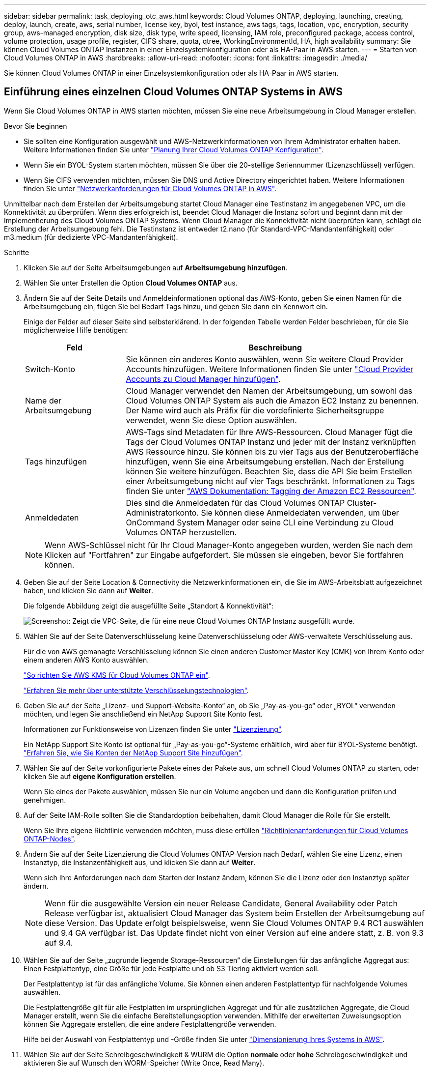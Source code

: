 ---
sidebar: sidebar 
permalink: task_deploying_otc_aws.html 
keywords: Cloud Volumes ONTAP, deploying, launching, creating, deploy, launch, create, aws, serial number, license key, byol, test instance, aws tags, tags, location, vpc, encryption, security group, aws-managed encryption, disk size, disk type, write speed, licensing, IAM role, preconfigured package, access control, volume protection, usage profile, register, CIFS share, quota, qtree, WorkingEnvironmentId, HA, high availability 
summary: Sie können Cloud Volumes ONTAP Instanzen in einer Einzelsystemkonfiguration oder als HA-Paar in AWS starten. 
---
= Starten von Cloud Volumes ONTAP in AWS
:hardbreaks:
:allow-uri-read: 
:nofooter: 
:icons: font
:linkattrs: 
:imagesdir: ./media/


[role="lead"]
Sie können Cloud Volumes ONTAP in einer Einzelsystemkonfiguration oder als HA-Paar in AWS starten.



== Einführung eines einzelnen Cloud Volumes ONTAP Systems in AWS

Wenn Sie Cloud Volumes ONTAP in AWS starten möchten, müssen Sie eine neue Arbeitsumgebung in Cloud Manager erstellen.

.Bevor Sie beginnen
* Sie sollten eine Konfiguration ausgewählt und AWS-Netzwerkinformationen von Ihrem Administrator erhalten haben. Weitere Informationen finden Sie unter link:task_planning_your_config.html["Planung Ihrer Cloud Volumes ONTAP Konfiguration"].
* Wenn Sie ein BYOL-System starten möchten, müssen Sie über die 20-stellige Seriennummer (Lizenzschlüssel) verfügen.
* Wenn Sie CIFS verwenden möchten, müssen Sie DNS und Active Directory eingerichtet haben. Weitere Informationen finden Sie unter link:reference_networking_aws.html["Netzwerkanforderungen für Cloud Volumes ONTAP in AWS"].


Unmittelbar nach dem Erstellen der Arbeitsumgebung startet Cloud Manager eine Testinstanz im angegebenen VPC, um die Konnektivität zu überprüfen. Wenn dies erfolgreich ist, beendet Cloud Manager die Instanz sofort und beginnt dann mit der Implementierung des Cloud Volumes ONTAP Systems. Wenn Cloud Manager die Konnektivität nicht überprüfen kann, schlägt die Erstellung der Arbeitsumgebung fehl. Die Testinstanz ist entweder t2.nano (für Standard-VPC-Mandantenfähigkeit) oder m3.medium (für dedizierte VPC-Mandantenfähigkeit).

.Schritte
. Klicken Sie auf der Seite Arbeitsumgebungen auf *Arbeitsumgebung hinzufügen*.
. Wählen Sie unter Erstellen die Option *Cloud Volumes ONTAP* aus.
. Ändern Sie auf der Seite Details und Anmeldeinformationen optional das AWS-Konto, geben Sie einen Namen für die Arbeitsumgebung ein, fügen Sie bei Bedarf Tags hinzu, und geben Sie dann ein Kennwort ein.
+
Einige der Felder auf dieser Seite sind selbsterklärend. In der folgenden Tabelle werden Felder beschrieben, für die Sie möglicherweise Hilfe benötigen:

+
[cols="25,75"]
|===
| Feld | Beschreibung 


| Switch-Konto | Sie können ein anderes Konto auswählen, wenn Sie weitere Cloud Provider Accounts hinzufügen. Weitere Informationen finden Sie unter link:task_adding_cloud_accounts.html["Cloud Provider Accounts zu Cloud Manager hinzufügen"]. 


| Name der Arbeitsumgebung | Cloud Manager verwendet den Namen der Arbeitsumgebung, um sowohl das Cloud Volumes ONTAP System als auch die Amazon EC2 Instanz zu benennen. Der Name wird auch als Präfix für die vordefinierte Sicherheitsgruppe verwendet, wenn Sie diese Option auswählen. 


| Tags hinzufügen | AWS-Tags sind Metadaten für Ihre AWS-Ressourcen. Cloud Manager fügt die Tags der Cloud Volumes ONTAP Instanz und jeder mit der Instanz verknüpften AWS Ressource hinzu. Sie können bis zu vier Tags aus der Benutzeroberfläche hinzufügen, wenn Sie eine Arbeitsumgebung erstellen. Nach der Erstellung können Sie weitere hinzufügen. Beachten Sie, dass die API Sie beim Erstellen einer Arbeitsumgebung nicht auf vier Tags beschränkt. Informationen zu Tags finden Sie unter https://docs.aws.amazon.com/AWSEC2/latest/UserGuide/Using_Tags.html["AWS Dokumentation: Tagging der Amazon EC2 Ressourcen"^]. 


| Anmeldedaten | Dies sind die Anmeldedaten für das Cloud Volumes ONTAP Cluster-Administratorkonto. Sie können diese Anmeldedaten verwenden, um über OnCommand System Manager oder seine CLI eine Verbindung zu Cloud Volumes ONTAP herzustellen. 
|===
+

NOTE: Wenn AWS-Schlüssel nicht für Ihr Cloud Manager-Konto angegeben wurden, werden Sie nach dem Klicken auf "Fortfahren" zur Eingabe aufgefordert. Sie müssen sie eingeben, bevor Sie fortfahren können.

. Geben Sie auf der Seite Location & Connectivity die Netzwerkinformationen ein, die Sie im AWS-Arbeitsblatt aufgezeichnet haben, und klicken Sie dann auf *Weiter*.
+
Die folgende Abbildung zeigt die ausgefüllte Seite „Standort & Konnektivität“:

+
image:screenshot_cot_vpc.gif["Screenshot: Zeigt die VPC-Seite, die für eine neue Cloud Volumes ONTAP Instanz ausgefüllt wurde."]

. Wählen Sie auf der Seite Datenverschlüsselung keine Datenverschlüsselung oder AWS-verwaltete Verschlüsselung aus.
+
Für die von AWS gemanagte Verschlüsselung können Sie einen anderen Customer Master Key (CMK) von Ihrem Konto oder einem anderen AWS Konto auswählen.

+
link:task_setting_up_kms.html["So richten Sie AWS KMS für Cloud Volumes ONTAP ein"].

+
link:concept_security.html#encryption-of-data-at-rest["Erfahren Sie mehr über unterstützte Verschlüsselungstechnologien"].

. Geben Sie auf der Seite „Lizenz- und Support-Website-Konto“ an, ob Sie „Pay-as-you-go“ oder „BYOL“ verwenden möchten, und legen Sie anschließend ein NetApp Support Site Konto fest.
+
Informationen zur Funktionsweise von Lizenzen finden Sie unter link:concept_licensing.html["Lizenzierung"].

+
Ein NetApp Support Site Konto ist optional für „Pay-as-you-go“-Systeme erhältlich, wird aber für BYOL-Systeme benötigt. link:task_adding_nss_accounts.html["Erfahren Sie, wie Sie Konten der NetApp Support Site hinzufügen"].

. Wählen Sie auf der Seite vorkonfigurierte Pakete eines der Pakete aus, um schnell Cloud Volumes ONTAP zu starten, oder klicken Sie auf *eigene Konfiguration erstellen*.
+
Wenn Sie eines der Pakete auswählen, müssen Sie nur ein Volume angeben und dann die Konfiguration prüfen und genehmigen.

. Auf der Seite IAM-Rolle sollten Sie die Standardoption beibehalten, damit Cloud Manager die Rolle für Sie erstellt.
+
Wenn Sie Ihre eigene Richtlinie verwenden möchten, muss diese erfüllen http://mysupport.netapp.com/cloudontap/support/iampolicies["Richtlinienanforderungen für Cloud Volumes ONTAP-Nodes"^].

. Ändern Sie auf der Seite Lizenzierung die Cloud Volumes ONTAP-Version nach Bedarf, wählen Sie eine Lizenz, einen Instanztyp, die Instanzenfähigkeit aus, und klicken Sie dann auf *Weiter*.
+
Wenn sich Ihre Anforderungen nach dem Starten der Instanz ändern, können Sie die Lizenz oder den Instanztyp später ändern.

+

NOTE: Wenn für die ausgewählte Version ein neuer Release Candidate, General Availability oder Patch Release verfügbar ist, aktualisiert Cloud Manager das System beim Erstellen der Arbeitsumgebung auf diese Version. Das Update erfolgt beispielsweise, wenn Sie Cloud Volumes ONTAP 9.4 RC1 auswählen und 9.4 GA verfügbar ist. Das Update findet nicht von einer Version auf eine andere statt, z. B. von 9.3 auf 9.4.

. Wählen Sie auf der Seite „zugrunde liegende Storage-Ressourcen“ die Einstellungen für das anfängliche Aggregat aus: Einen Festplattentyp, eine Größe für jede Festplatte und ob S3 Tiering aktiviert werden soll.
+
Der Festplattentyp ist für das anfängliche Volume. Sie können einen anderen Festplattentyp für nachfolgende Volumes auswählen.

+
Die Festplattengröße gilt für alle Festplatten im ursprünglichen Aggregat und für alle zusätzlichen Aggregate, die Cloud Manager erstellt, wenn Sie die einfache Bereitstellungsoption verwenden. Mithilfe der erweiterten Zuweisungsoption können Sie Aggregate erstellen, die eine andere Festplattengröße verwenden.

+
Hilfe bei der Auswahl von Festplattentyp und -Größe finden Sie unter link:task_planning_your_config.html#sizing-your-system-in-aws["Dimensionierung Ihres Systems in AWS"].

. Wählen Sie auf der Seite Schreibgeschwindigkeit & WURM die Option *normale* oder *hohe* Schreibgeschwindigkeit und aktivieren Sie auf Wunsch den WORM-Speicher (Write Once, Read Many).
+
link:task_planning_your_config.html#choosing-a-write-speed["Erfahren Sie mehr über Schreibgeschwindigkeit"].

+
link:concept_worm.html["Erfahren Sie mehr über WORM Storage"].

. Geben Sie auf der Seite „Create Volume“ Details für das neue Volume ein, und klicken Sie dann auf *Continue*.
+
Sie können diesen Schritt überspringen, wenn Sie ein Volume für iSCSI erstellen möchten. Cloud Manager richtet Volumes nur für NFS und CIFS ein.

+
Einige der Felder auf dieser Seite sind selbsterklärend. In der folgenden Tabelle werden Felder beschrieben, für die Sie möglicherweise Hilfe benötigen:

+
[cols="25,75"]
|===
| Feld | Beschreibung 


| Größe | Die maximale Größe, die Sie eingeben können, hängt weitgehend davon ab, ob Sie Thin Provisioning aktivieren, wodurch Sie ein Volume erstellen können, das größer ist als der derzeit verfügbare physische Storage. 


| Zugriffskontrolle (nur für NFS) | Eine Exportrichtlinie definiert die Clients im Subnetz, die auf das Volume zugreifen können. Standardmäßig gibt Cloud Manager einen Wert ein, der Zugriff auf alle Instanzen im Subnetz ermöglicht. 


| Berechtigungen und Benutzer/Gruppen (nur für CIFS) | Mit diesen Feldern können Sie die Zugriffsebene auf eine Freigabe für Benutzer und Gruppen steuern (auch Zugriffssteuerungslisten oder ACLs genannt). Sie können lokale oder domänenbasierte Windows-Benutzer oder -Gruppen oder UNIX-Benutzer oder -Gruppen angeben. Wenn Sie einen Domain-Windows-Benutzernamen angeben, müssen Sie die Domäne des Benutzers mit dem Format Domain\Benutzername einschließen. 


| Snapshot-Richtlinie | Eine Snapshot Kopierrichtlinie gibt die Häufigkeit und Anzahl der automatisch erstellten NetApp Snapshot Kopien an. Bei einer NetApp Snapshot Kopie handelt es sich um ein zeitpunktgenaues Filesystem Image, das keine Performance-Einbußen aufweist und minimalen Storage erfordert. Sie können die Standardrichtlinie oder keine auswählen. Sie können keine für transiente Daten auswählen, z. B. tempdb für Microsoft SQL Server. 
|===
+
Die folgende Abbildung zeigt die für das CIFS-Protokoll ausgefüllte Volume-Seite:

+
image:screenshot_cot_vol.gif["Screenshot: Zeigt die Seite Volume, die für eine Cloud Volumes ONTAP Instanz ausgefüllt wurde."]

. Wenn Sie das CIFS-Protokoll ausgewählt haben, richten Sie einen CIFS-Server auf der Seite CIFS-Setup ein:
+
[cols="25,75"]
|===
| Feld | Beschreibung 


| Primäre und sekundäre DNS-IP-Adresse | Die IP-Adressen der DNS-Server, die die Namensauflösung für den CIFS-Server bereitstellen. Die aufgeführten DNS-Server müssen die Servicestandortdatensätze (SRV) enthalten, die zum Auffinden der Active Directory LDAP-Server und Domänencontroller für die Domain, der der CIFS-Server beitreten wird, erforderlich sind. 


| Active Directory-Domäne, der Sie beitreten möchten | Der FQDN der Active Directory (AD)-Domain, der der CIFS-Server beitreten soll. 


| Anmeldeinformationen, die zur Aufnahme in die Domäne autorisiert sind | Der Name und das Kennwort eines Windows-Kontos mit ausreichenden Berechtigungen zum Hinzufügen von Computern zur angegebenen Organisationseinheit (OU) innerhalb der AD-Domäne. 


| CIFS-Server-BIOS-Name | Ein CIFS-Servername, der in der AD-Domain eindeutig ist. 


| Organisationseinheit | Die Organisationseinheit innerhalb der AD-Domain, die dem CIFS-Server zugeordnet werden soll. Der Standardwert lautet CN=Computers. 


| DNS-Domäne | Die DNS-Domain für die Cloud Volumes ONTAP Storage Virtual Machine (SVM). In den meisten Fällen entspricht die Domäne der AD-Domäne. 


| NTP-Server | Wählen Sie *Active Directory-Domäne verwenden* aus, um einen NTP-Server mit Active Directory-DNS zu konfigurieren. Wenn Sie einen NTP-Server mit einer anderen Adresse konfigurieren müssen, sollten Sie die API verwenden. Siehe link:api.html["Cloud Manager API-Entwicklerleitfaden"^] Entsprechende Details. 
|===
. Wählen Sie auf der Seite "Auslastungsprofil", "Festplattentyp" und "Tiering Policy" aus, ob Sie die Storage-Effizienzfunktionen aktivieren möchten, und bearbeiten Sie bei Bedarf die S3-Tiering Policy.
+
Weitere Informationen finden Sie unter link:task_planning_your_config.html#choosing-a-volume-usage-profile["Allgemeines zu Volume-Nutzungsprofilen"] Und link:concept_data_tiering.html["Data Tiering - Übersicht"].

. Überprüfen und bestätigen Sie Ihre Auswahl auf der Seite "Prüfen und genehmigen":
+
.. Überprüfen Sie die Details zur Konfiguration.
.. Klicken Sie auf *Weitere Informationen*, um Details zum Support und den von Cloud Manager erworbenen AWS Ressourcen anzuzeigen.
.. Aktivieren Sie die Kontrollkästchen *Ich verstehe...*.
.. Klicken Sie Auf *Go*.




Cloud Manager startet die Cloud Volumes ONTAP Instanz. Sie können den Fortschritt in der Timeline verfolgen.

Wenn beim Starten der Cloud Volumes ONTAP Instanz Probleme auftreten, lesen Sie die Fehlermeldung. Sie können auch die Arbeitsumgebung auswählen und auf Umgebung neu erstellen klicken.

Weitere Hilfe finden Sie unter https://mysupport.netapp.com/cloudontap["NetApp Cloud Volumes ONTAP Support"^].

.Nachdem Sie fertig sind
* Wenn Sie eine CIFS-Freigabe bereitgestellt haben, erteilen Sie Benutzern oder Gruppen Berechtigungen für die Dateien und Ordner, und überprüfen Sie, ob diese Benutzer auf die Freigabe zugreifen und eine Datei erstellen können.
* Wenn Sie Kontingente auf Volumes anwenden möchten, verwenden Sie System Manager oder die CLI.
+
Mithilfe von Quotas können Sie den Speicherplatz und die Anzahl der von einem Benutzer, einer Gruppe oder qtree verwendeten Dateien einschränken oder nachverfolgen.





== Starten eines Cloud Volumes ONTAP HA-Paars in AWS

Wenn Sie ein Cloud Volumes ONTAP HA-Paar in AWS starten möchten, müssen Sie eine HA-Arbeitsumgebung in Cloud Manager erstellen.

.Bevor Sie beginnen
* Sie sollten eine Konfiguration ausgewählt und AWS-Netzwerkinformationen von Ihrem Administrator erhalten haben. Weitere Informationen finden Sie unter link:task_planning_your_config.html["Planung Ihrer Cloud Volumes ONTAP Konfiguration"].
* Wenn Sie BYOL-Lizenzen erworben haben, müssen Sie für jeden Node eine 20-stellige Seriennummer (Lizenzschlüssel) haben.
* Wenn Sie CIFS verwenden möchten, müssen Sie DNS und Active Directory eingerichtet haben. Weitere Informationen finden Sie unter link:reference_networking_aws.html["Netzwerkanforderungen für Cloud Volumes ONTAP in AWS"].


Unmittelbar nach dem Erstellen der Arbeitsumgebung startet Cloud Manager eine Testinstanz im angegebenen VPC, um die Konnektivität zu überprüfen. Wenn dies erfolgreich ist, beendet Cloud Manager die Instanz sofort und beginnt dann mit der Implementierung des Cloud Volumes ONTAP Systems. Wenn Cloud Manager die Konnektivität nicht überprüfen kann, schlägt die Erstellung der Arbeitsumgebung fehl. Die Testinstanz ist entweder t2.nano (für Standard-VPC-Mandantenfähigkeit) oder m3.medium (für dedizierte VPC-Mandantenfähigkeit).

.Schritte
. Klicken Sie auf der Seite Arbeitsumgebungen auf *Arbeitsumgebung hinzufügen*.
. Wählen Sie unter Erstellen *Cloud Volumes ONTAP HA* aus.
. Ändern Sie auf der Seite Details und Anmeldeinformationen optional das AWS-Konto, geben Sie einen Namen für die Arbeitsumgebung ein, fügen Sie bei Bedarf Tags hinzu, und geben Sie dann ein Kennwort ein.
+
Einige der Felder auf dieser Seite sind selbsterklärend. In der folgenden Tabelle werden Felder beschrieben, für die Sie möglicherweise Hilfe benötigen:

+
[cols="25,75"]
|===
| Feld | Beschreibung 


| Switch-Konto | Sie können ein anderes Konto auswählen, wenn Sie weitere Cloud Provider Accounts hinzufügen. Weitere Informationen finden Sie unter link:task_adding_cloud_accounts.html["Cloud Provider Accounts zu Cloud Manager hinzufügen"]. 


| Name der Arbeitsumgebung | Cloud Manager verwendet den Namen der Arbeitsumgebung, um sowohl das Cloud Volumes ONTAP System als auch die Amazon EC2 Instanz zu benennen. Der Name wird auch als Präfix für die vordefinierte Sicherheitsgruppe verwendet, wenn Sie diese Option auswählen. 


| Tags hinzufügen | AWS-Tags sind Metadaten für Ihre AWS-Ressourcen. Cloud Manager fügt die Tags der Cloud Volumes ONTAP Instanz und jeder mit der Instanz verknüpften AWS Ressource hinzu. Informationen zu Tags finden Sie unter https://docs.aws.amazon.com/AWSEC2/latest/UserGuide/Using_Tags.html["AWS Dokumentation: Tagging der Amazon EC2 Ressourcen"^]. 


| Anmeldedaten | Dies sind die Anmeldedaten für das Cloud Volumes ONTAP Cluster-Administratorkonto. Sie können diese Anmeldedaten verwenden, um über OnCommand System Manager oder seine CLI eine Verbindung zu Cloud Volumes ONTAP herzustellen. 
|===
+

NOTE: Wenn AWS-Schlüssel nicht für Ihr Cloud Manager-Konto angegeben wurden, werden Sie nach dem Klicken auf "Fortfahren" zur Eingabe aufgefordert. Sie müssen die AWS-Tasten eingeben, bevor Sie fortfahren.

. Wählen Sie auf der Seite HA Deployment Models eine HA-Konfiguration aus.
+
Einen Überblick über die Implementierungsmodelle finden Sie unter link:concept_ha.html["Cloud Volumes ONTAP HA für AWS"].

. Geben Sie auf der Seite Region & VPC die Netzwerkinformationen ein, die Sie im AWS-Arbeitsblatt aufgezeichnet haben, und klicken Sie dann auf *Weiter*.
+
Die folgende Abbildung zeigt die Seite "Standort", die für eine mehrere AZ-Konfigurationen ausgefüllt wurde:

+
image:screenshot_cot_vpc_ha.gif["Screenshot: Zeigt die für eine HA-Konfiguration ausgefüllte VPC-Seite. Für jede Instanz wird eine andere Verfügbarkeitszone ausgewählt."]

. Wählen Sie auf der Seite Konnektivität und SSH-Authentifizierung Verbindungsmethoden für das HA-Paar und den Mediator aus.
. Wenn Sie mehrere AZS ausgewählt haben, geben Sie die fließenden IP-Adressen an und klicken Sie dann auf *Weiter*.
+
Die IP-Adressen müssen für alle VPCs in der Region außerhalb des CIDR-Blocks liegen. Weitere Informationen finden Sie unter link:reference_networking_aws.html#aws-networking-requirements-for-cloud-volumes-ontap-ha-in-multiple-azs["AWS Netzwerkanforderungen für Cloud Volumes ONTAP HA in mehreren AZS"].

. Wenn Sie mehrere AZS ausgewählt haben, wählen Sie die Routentabellen aus, die Routen zu den schwimmenden IP-Adressen enthalten sollen, und klicken Sie dann auf *Weiter*.
+
Wenn Sie mehr als eine Routentabelle haben, ist es sehr wichtig, die richtigen Routentabellen auszuwählen. Andernfalls haben einige Clients möglicherweise keinen Zugriff auf das Cloud Volumes ONTAP HA-Paar. Weitere Informationen zu Routingtabellen finden Sie unter http://docs.aws.amazon.com/AmazonVPC/latest/UserGuide/VPC_Route_Tables.html["AWS Documentation: Routingtabellen"^].

. Wählen Sie auf der Seite Datenverschlüsselung keine Datenverschlüsselung oder AWS-verwaltete Verschlüsselung aus.
+
Für die von AWS gemanagte Verschlüsselung können Sie einen anderen Customer Master Key (CMK) von Ihrem Konto oder einem anderen AWS Konto auswählen.

+
link:task_setting_up_kms.html["So richten Sie AWS KMS für Cloud Volumes ONTAP ein"].

+
link:concept_security.html#encryption-of-data-at-rest["Erfahren Sie mehr über unterstützte Verschlüsselungstechnologien"].

. Geben Sie auf der Seite „Lizenz- und Support-Website-Konto“ an, ob Sie „Pay-as-you-go“ oder „BYOL“ verwenden möchten, und legen Sie anschließend ein NetApp Support Site Konto fest.
+
Informationen zur Funktionsweise von Lizenzen finden Sie unter link:concept_licensing.html["Lizenzierung"].

+
Ein NetApp Support Site Konto ist optional für „Pay-as-you-go“-Systeme erhältlich, wird aber für BYOL-Systeme benötigt. link:task_adding_nss_accounts.html["Erfahren Sie, wie Sie Konten der NetApp Support Site hinzufügen"].

. Wählen Sie auf der Seite vorkonfigurierte Pakete eines der Pakete aus, um schnell ein Cloud Volumes ONTAP-System zu starten, oder klicken Sie auf *eigene Konfiguration erstellen*.
+
Wenn Sie eines der Pakete auswählen, müssen Sie nur ein Volume angeben und dann die Konfiguration prüfen und genehmigen.

. Auf der Seite IAM-Rolle sollten Sie die Standardoption beibehalten, damit Cloud Manager die Rollen für Sie erstellt.
+
Wenn Sie Ihre eigene Richtlinie verwenden möchten, muss diese erfüllen http://mysupport.netapp.com/cloudontap/support/iampolicies["Richtlinienanforderungen für Cloud Volumes ONTAP-Nodes und den HA-Mediator"^].

. Ändern Sie auf der Seite Lizenzierung die Cloud Volumes ONTAP-Version nach Bedarf, wählen Sie eine Lizenz, einen Instanztyp, die Instanzenfähigkeit aus, und klicken Sie dann auf *Weiter*.
+
Wenn sich Ihre Anforderungen nach dem Starten der Instanzen ändern, können Sie die Lizenz oder den Instanztyp später ändern.

+

NOTE: Wenn für die ausgewählte Version ein neuer Release Candidate, General Availability oder Patch Release verfügbar ist, aktualisiert Cloud Manager das System beim Erstellen der Arbeitsumgebung auf diese Version. Das Update erfolgt beispielsweise, wenn Sie Cloud Volumes ONTAP 9.4 RC1 auswählen und 9.4 GA verfügbar ist. Das Update findet nicht von einer Version auf eine andere statt, z. B. von 9.3 auf 9.4.

. Wählen Sie auf der Seite „zugrunde liegende Storage-Ressourcen“ die Einstellungen für das anfängliche Aggregat aus: Einen Festplattentyp, eine Größe für jede Festplatte und ob S3 Tiering aktiviert werden soll.
+
Der Festplattentyp ist für das anfängliche Volume. Sie können einen anderen Festplattentyp für nachfolgende Volumes auswählen.

+
Die Festplattengröße gilt für alle Festplatten im ursprünglichen Aggregat und für alle zusätzlichen Aggregate, die Cloud Manager erstellt, wenn Sie die einfache Bereitstellungsoption verwenden. Mithilfe der erweiterten Zuweisungsoption können Sie Aggregate erstellen, die eine andere Festplattengröße verwenden.

+
Hilfe bei der Auswahl von Festplattentyp und -Größe finden Sie unter link:task_planning_your_config.html#sizing-your-system-in-aws["Dimensionierung Ihres Systems in AWS"].

. Aktivieren Sie auf der WORM-Seite einmal beschreibbaren WORM-Storage (Read Many), falls gewünscht.
+
link:concept_worm.html["Erfahren Sie mehr über WORM Storage"].

. Geben Sie auf der Seite „Create Volume“ Details für das neue Volume ein, und klicken Sie dann auf *Continue*.
+
Sie können diesen Schritt überspringen, wenn Sie ein Volume für iSCSI erstellen möchten. Cloud Manager richtet Volumes nur für NFS und CIFS ein.

+
Einige der Felder auf dieser Seite sind selbsterklärend. In der folgenden Tabelle werden Felder beschrieben, für die Sie möglicherweise Hilfe benötigen:

+
[cols="25,75"]
|===
| Feld | Beschreibung 


| Größe | Die maximale Größe, die Sie eingeben können, hängt weitgehend davon ab, ob Sie Thin Provisioning aktivieren, wodurch Sie ein Volume erstellen können, das größer ist als der derzeit verfügbare physische Storage. 


| Zugriffskontrolle (nur für NFS) | Eine Exportrichtlinie definiert die Clients im Subnetz, die auf das Volume zugreifen können. Standardmäßig gibt Cloud Manager einen Wert ein, der Zugriff auf alle Instanzen im Subnetz ermöglicht. 


| Berechtigungen und Benutzer/Gruppen (nur für CIFS) | Mit diesen Feldern können Sie die Zugriffsebene auf eine Freigabe für Benutzer und Gruppen steuern (auch Zugriffssteuerungslisten oder ACLs genannt). Sie können lokale oder domänenbasierte Windows-Benutzer oder -Gruppen oder UNIX-Benutzer oder -Gruppen angeben. Wenn Sie einen Domain-Windows-Benutzernamen angeben, müssen Sie die Domäne des Benutzers mit dem Format Domain\Benutzername einschließen. 


| Snapshot-Richtlinie | Eine Snapshot Kopierrichtlinie gibt die Häufigkeit und Anzahl der automatisch erstellten NetApp Snapshot Kopien an. Bei einer NetApp Snapshot Kopie handelt es sich um ein zeitpunktgenaues Filesystem Image, das keine Performance-Einbußen aufweist und minimalen Storage erfordert. Sie können die Standardrichtlinie oder keine auswählen. Sie können keine für transiente Daten auswählen, z. B. tempdb für Microsoft SQL Server. 
|===
+
Die folgende Abbildung zeigt die für das CIFS-Protokoll ausgefüllte Volume-Seite:

+
image:screenshot_cot_vol.gif["Screenshot: Zeigt die Seite Volume, die für eine Cloud Volumes ONTAP Instanz ausgefüllt wurde."]

. Wenn Sie das CIFS-Protokoll ausgewählt haben, richten Sie einen CIFS-Server auf der Seite CIFS-Setup ein:
+
[cols="25,75"]
|===
| Feld | Beschreibung 


| Primäre und sekundäre DNS-IP-Adresse | Die IP-Adressen der DNS-Server, die die Namensauflösung für den CIFS-Server bereitstellen. Die aufgeführten DNS-Server müssen die Servicestandortdatensätze (SRV) enthalten, die zum Auffinden der Active Directory LDAP-Server und Domänencontroller für die Domain, der der CIFS-Server beitreten wird, erforderlich sind. 


| Active Directory-Domäne, der Sie beitreten möchten | Der FQDN der Active Directory (AD)-Domain, der der CIFS-Server beitreten soll. 


| Anmeldeinformationen, die zur Aufnahme in die Domäne autorisiert sind | Der Name und das Kennwort eines Windows-Kontos mit ausreichenden Berechtigungen zum Hinzufügen von Computern zur angegebenen Organisationseinheit (OU) innerhalb der AD-Domäne. 


| CIFS-Server-BIOS-Name | Ein CIFS-Servername, der in der AD-Domain eindeutig ist. 


| Organisationseinheit | Die Organisationseinheit innerhalb der AD-Domain, die dem CIFS-Server zugeordnet werden soll. Der Standardwert lautet CN=Computers. 


| DNS-Domäne | Die DNS-Domain für die Cloud Volumes ONTAP Storage Virtual Machine (SVM). In den meisten Fällen entspricht die Domäne der AD-Domäne. 


| NTP-Server | Wählen Sie *Active Directory-Domäne verwenden* aus, um einen NTP-Server mit Active Directory-DNS zu konfigurieren. Wenn Sie einen NTP-Server mit einer anderen Adresse konfigurieren müssen, sollten Sie die API verwenden. Siehe link:api.html["Cloud Manager API-Entwicklerleitfaden"^] Entsprechende Details. 
|===
. Wählen Sie auf der Seite "Auslastungsprofil", "Festplattentyp" und "Tiering Policy" aus, ob Sie die Storage-Effizienzfunktionen aktivieren möchten, und bearbeiten Sie bei Bedarf die S3-Tiering Policy.
+
Weitere Informationen finden Sie unter link:task_planning_your_config.html#choosing-a-volume-usage-profile["Allgemeines zu Volume-Nutzungsprofilen"] Und link:concept_data_tiering.html["Data Tiering - Übersicht"].

. Überprüfen und bestätigen Sie Ihre Auswahl auf der Seite "Prüfen und genehmigen":
+
.. Überprüfen Sie die Details zur Konfiguration.
.. Klicken Sie auf *Weitere Informationen*, um Details zum Support und den von Cloud Manager erworbenen AWS Ressourcen anzuzeigen.
.. Aktivieren Sie die Kontrollkästchen *Ich verstehe...*.
.. Klicken Sie Auf *Go*.




Cloud Manager startet das Paar Cloud Volumes ONTAP HA. Sie können den Fortschritt in der Timeline verfolgen.

Wenn beim Starten des HA-Paars Probleme auftreten, überprüfen Sie die Fehlermeldung. Sie können auch die Arbeitsumgebung auswählen und auf Umgebung neu erstellen klicken.

Weitere Hilfe finden Sie unter https://mysupport.netapp.com/cloudontap["NetApp Cloud Volumes ONTAP Support"^].

.Nachdem Sie fertig sind
* Wenn Sie eine CIFS-Freigabe bereitgestellt haben, erteilen Sie Benutzern oder Gruppen Berechtigungen für die Dateien und Ordner, und überprüfen Sie, ob diese Benutzer auf die Freigabe zugreifen und eine Datei erstellen können.
* Wenn Sie Kontingente auf Volumes anwenden möchten, verwenden Sie System Manager oder die CLI.
+
Mithilfe von Quotas können Sie den Speicherplatz und die Anzahl der von einem Benutzer, einer Gruppe oder qtree verwendeten Dateien einschränken oder nachverfolgen.


